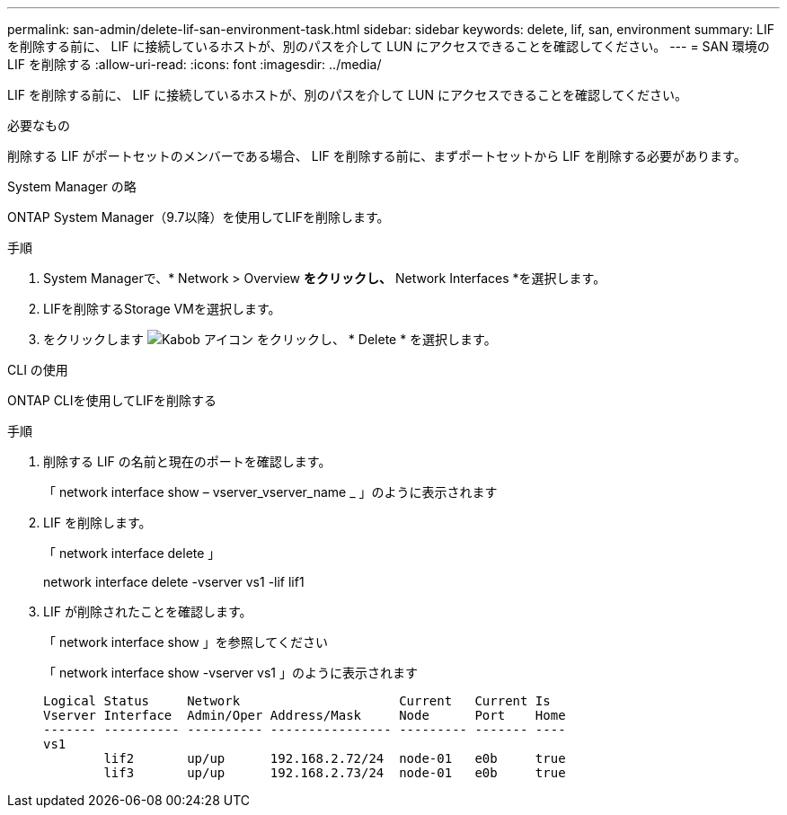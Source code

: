 ---
permalink: san-admin/delete-lif-san-environment-task.html 
sidebar: sidebar 
keywords: delete, lif, san, environment 
summary: LIF を削除する前に、 LIF に接続しているホストが、別のパスを介して LUN にアクセスできることを確認してください。 
---
= SAN 環境の LIF を削除する
:allow-uri-read: 
:icons: font
:imagesdir: ../media/


[role="lead"]
LIF を削除する前に、 LIF に接続しているホストが、別のパスを介して LUN にアクセスできることを確認してください。

.必要なもの
削除する LIF がポートセットのメンバーである場合、 LIF を削除する前に、まずポートセットから LIF を削除する必要があります。

[role="tabbed-block"]
====
.System Manager の略
--
ONTAP System Manager（9.7以降）を使用してLIFを削除します。

.手順
. System Managerで、* Network > Overview *をクリックし、* Network Interfaces *を選択します。
. LIFを削除するStorage VMを選択します。
. をクリックします image:icon_kabob.gif["Kabob アイコン"] をクリックし、 * Delete * を選択します。


--
.CLI の使用
--
ONTAP CLIを使用してLIFを削除する

.手順
. 削除する LIF の名前と現在のポートを確認します。
+
「 network interface show – vserver_vserver_name _ 」のように表示されます

. LIF を削除します。
+
「 network interface delete 」

+
network interface delete -vserver vs1 -lif lif1

. LIF が削除されたことを確認します。
+
「 network interface show 」を参照してください

+
「 network interface show -vserver vs1 」のように表示されます

+
[listing]
----

Logical Status     Network                     Current   Current Is
Vserver Interface  Admin/Oper Address/Mask     Node      Port    Home
------- ---------- ---------- ---------------- --------- ------- ----
vs1
        lif2       up/up      192.168.2.72/24  node-01   e0b     true
        lif3       up/up      192.168.2.73/24  node-01   e0b     true
----


--
====